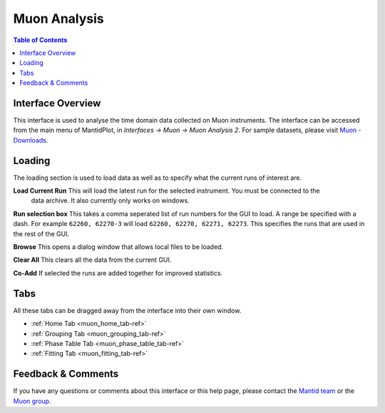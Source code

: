 .. _MuonAnalysis_2-ref:

Muon Analysis
=============

.. image::  ../images/MuonAnalysis_2.png
   :align: right
   :height: 400px

.. contents:: Table of Contents
  :local:

Interface Overview
------------------

This interface is used to analyse the time domain data collected on Muon instruments. The interface can be
accessed from the main menu of MantidPlot, in *Interfaces → Muon → Muon Analysis 2*. For sample
datasets, please visit `Muon - Downloads <http://www.isis.stfc.ac.uk/groups/muons/downloads/downloads4612.html>`_.

Loading
-------

The loading section is used to load data as well as to specify what the current runs of interest are.

**Load Current Run** This will load the latest run for the selected instrument. You must be connected to the
 data archive. It also currently only works on windows.

**Run selection box** This takes a comma seperated list of run numbers for the GUI to load. A range 
be specified with a dash. For example ``62260, 62270-3`` will load ``62260, 62270, 62271, 62273``. This specifies
the runs that are used in the rest of the GUI.

**Browse** This opens a dialog window that allows local files to be loaded.

**Clear All** This clears all the data from the current GUI.

**Co-Add** If selected the runs are added together for improved statistics. 

Tabs
----

All these tabs can be dragged away from the interface into their own window.

* :ref:`Home Tab <muon_home_tab-ref>`
* :ref:`Grouping Tab <muon_grouping_tab-ref>`
* :ref:`Phase Table Tab <muon_phase_table_tab-ref>`
* :ref:`Fitting Tab <muon_fitting_tab-ref>`

Feedback & Comments
-------------------

If you have any questions or comments about this interface or this help page, please
contact the `Mantid team <http://www.mantidproject.org/Contact>`__ or the
`Muon group <http://www.isis.stfc.ac.uk/groups/muons/muons3385.html>`__.

.. categories:: Interfaces Muon
